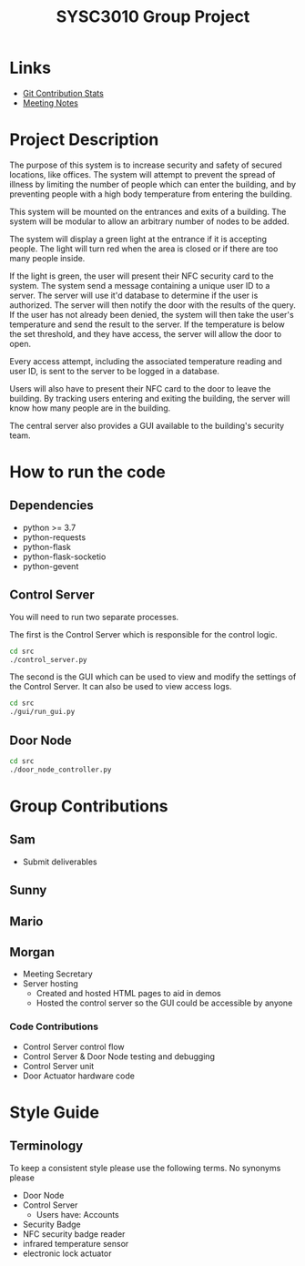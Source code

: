 #+title: SYSC3010 Group Project
* Table of Contents                                          :TOC_1:noexport:
- [[#links][Links]]
- [[#project-description][Project Description]]
- [[#how-to-run-the-code][How to run the code]]
- [[#group-contributions][Group Contributions]]
- [[#style-guide][Style Guide]]

* Links
- [[https://morgansmith.xyz/stats.html][Git Contribution Stats]]
- [[file:meeting-notes.org][Meeting Notes]]

* Project Description
The purpose of this system is to increase security and safety of
secured locations, like offices. The system will attempt to prevent
the spread of illness by limiting the number of people which can enter
the building, and by preventing people with a high body temperature
from entering the building.

This system will be mounted on the entrances and exits of a
building. The system will be modular to allow an arbitrary number of
nodes to be added.

The system will display a green light at the entrance if it is
accepting people. The light will turn red when the area is closed or
if there are too many people inside.

If the light is green, the user will present their NFC security card to the
system. The system send a message containing a unique user ID to a server. The
server will use it'd database to determine if the user is authorized. The
server will then notify the door with the results of the query.  If the user
has not already been denied, the system will then take the user's temperature
and send the result to the server. If the temperature is below the set
threshold, and they have access, the server will allow the door to open.

Every access attempt, including the associated temperature reading and
user ID, is sent to the server to be logged in a database.

Users will also have to present their NFC card to the door to leave
the building. By tracking users entering and exiting the building, the
server will know how many people are in the building.

The central server also provides a GUI available to the building's security
team.

* How to run the code
** Dependencies
- python >= 3.7
- python-requests
- python-flask
- python-flask-socketio
- python-gevent
** Control Server
You will need to run two separate processes.

The first is the Control Server which is responsible for the control logic.

#+begin_src sh
cd src
./control_server.py
#+end_src

The second is the GUI which can be used to view and modify the settings of the
Control Server. It can also be used to view access logs.

#+begin_src sh
cd src
./gui/run_gui.py
#+end_src
** Door Node
#+begin_src sh
cd src
./door_node_controller.py
#+end_src

* Group Contributions
** Sam
- Submit deliverables
** Sunny
** Mario
** Morgan
- Meeting Secretary
- Server hosting
  - Created and hosted HTML pages to aid in demos
  - Hosted the control server so the GUI could be accessible by anyone
*** Code Contributions
- Control Server control flow
- Control Server & Door Node testing and debugging
- Control Server unit
- Door Actuator hardware code

* Style Guide
** Terminology
To keep a consistent style please use the following terms. No synonyms please
- Door Node
- Control Server
  - Users have: Accounts
- Security Badge
- NFC security badge reader
- infrared temperature sensor
- electronic lock actuator
